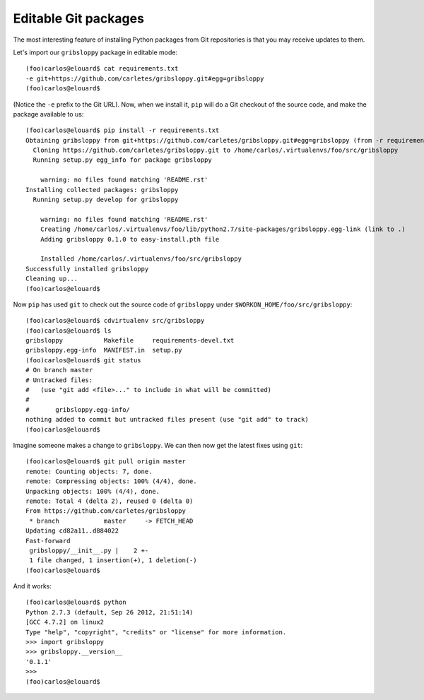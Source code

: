 Editable Git packages
=====================

The most interesting feature of installing Python packages from Git
repositories is that you may receive updates to them.

Let's import our ``gribsloppy`` package in editable mode::

    (foo)carlos@elouard$ cat requirements.txt 
    -e git+https://github.com/carletes/gribsloppy.git#egg=gribsloppy
    (foo)carlos@elouard$

(Notice the ``-e`` prefix to the Git URL). Now, when we install it,
``pip`` will do a Git checkout of the source code, and make the package
available to us::

    (foo)carlos@elouard$ pip install -r requirements.txt 
    Obtaining gribsloppy from git+https://github.com/carletes/gribsloppy.git#egg=gribsloppy (from -r requirements.txt (line 1))
      Cloning https://github.com/carletes/gribsloppy.git to /home/carlos/.virtualenvs/foo/src/gribsloppy
      Running setup.py egg_info for package gribsloppy
        
        warning: no files found matching 'README.rst'
    Installing collected packages: gribsloppy
      Running setup.py develop for gribsloppy
        
        warning: no files found matching 'README.rst'
        Creating /home/carlos/.virtualenvs/foo/lib/python2.7/site-packages/gribsloppy.egg-link (link to .)
        Adding gribsloppy 0.1.0 to easy-install.pth file
        
        Installed /home/carlos/.virtualenvs/foo/src/gribsloppy
    Successfully installed gribsloppy
    Cleaning up...
    (foo)carlos@elouard$ 

Now ``pip`` has used ``git`` to check out the source code of ``gribsloppy``
under ``$WORKON_HOME/foo/src/gribsloppy``::

    (foo)carlos@elouard$ cdvirtualenv src/gribsloppy
    (foo)carlos@elouard$ ls
    gribsloppy           Makefile     requirements-devel.txt
    gribsloppy.egg-info  MANIFEST.in  setup.py
    (foo)carlos@elouard$ git status
    # On branch master
    # Untracked files:
    #   (use "git add <file>..." to include in what will be committed)
    #
    #       gribsloppy.egg-info/
    nothing added to commit but untracked files present (use "git add" to track)
    (foo)carlos@elouard$ 

Imagine someone makes a change to ``gribsloppy``. We can then now get
the latest fixes using ``git``::

    (foo)carlos@elouard$ git pull origin master
    remote: Counting objects: 7, done.
    remote: Compressing objects: 100% (4/4), done.
    Unpacking objects: 100% (4/4), done.
    remote: Total 4 (delta 2), reused 0 (delta 0)
    From https://github.com/carletes/gribsloppy
     * branch            master     -> FETCH_HEAD
    Updating cd82a11..d884022
    Fast-forward
     gribsloppy/__init__.py |    2 +-
     1 file changed, 1 insertion(+), 1 deletion(-)
    (foo)carlos@elouard$ 

And it works::

    (foo)carlos@elouard$ python
    Python 2.7.3 (default, Sep 26 2012, 21:51:14) 
    [GCC 4.7.2] on linux2
    Type "help", "copyright", "credits" or "license" for more information.
    >>> import gribsloppy
    >>> gribsloppy.__version__
    '0.1.1'
    >>> 
    (foo)carlos@elouard$
